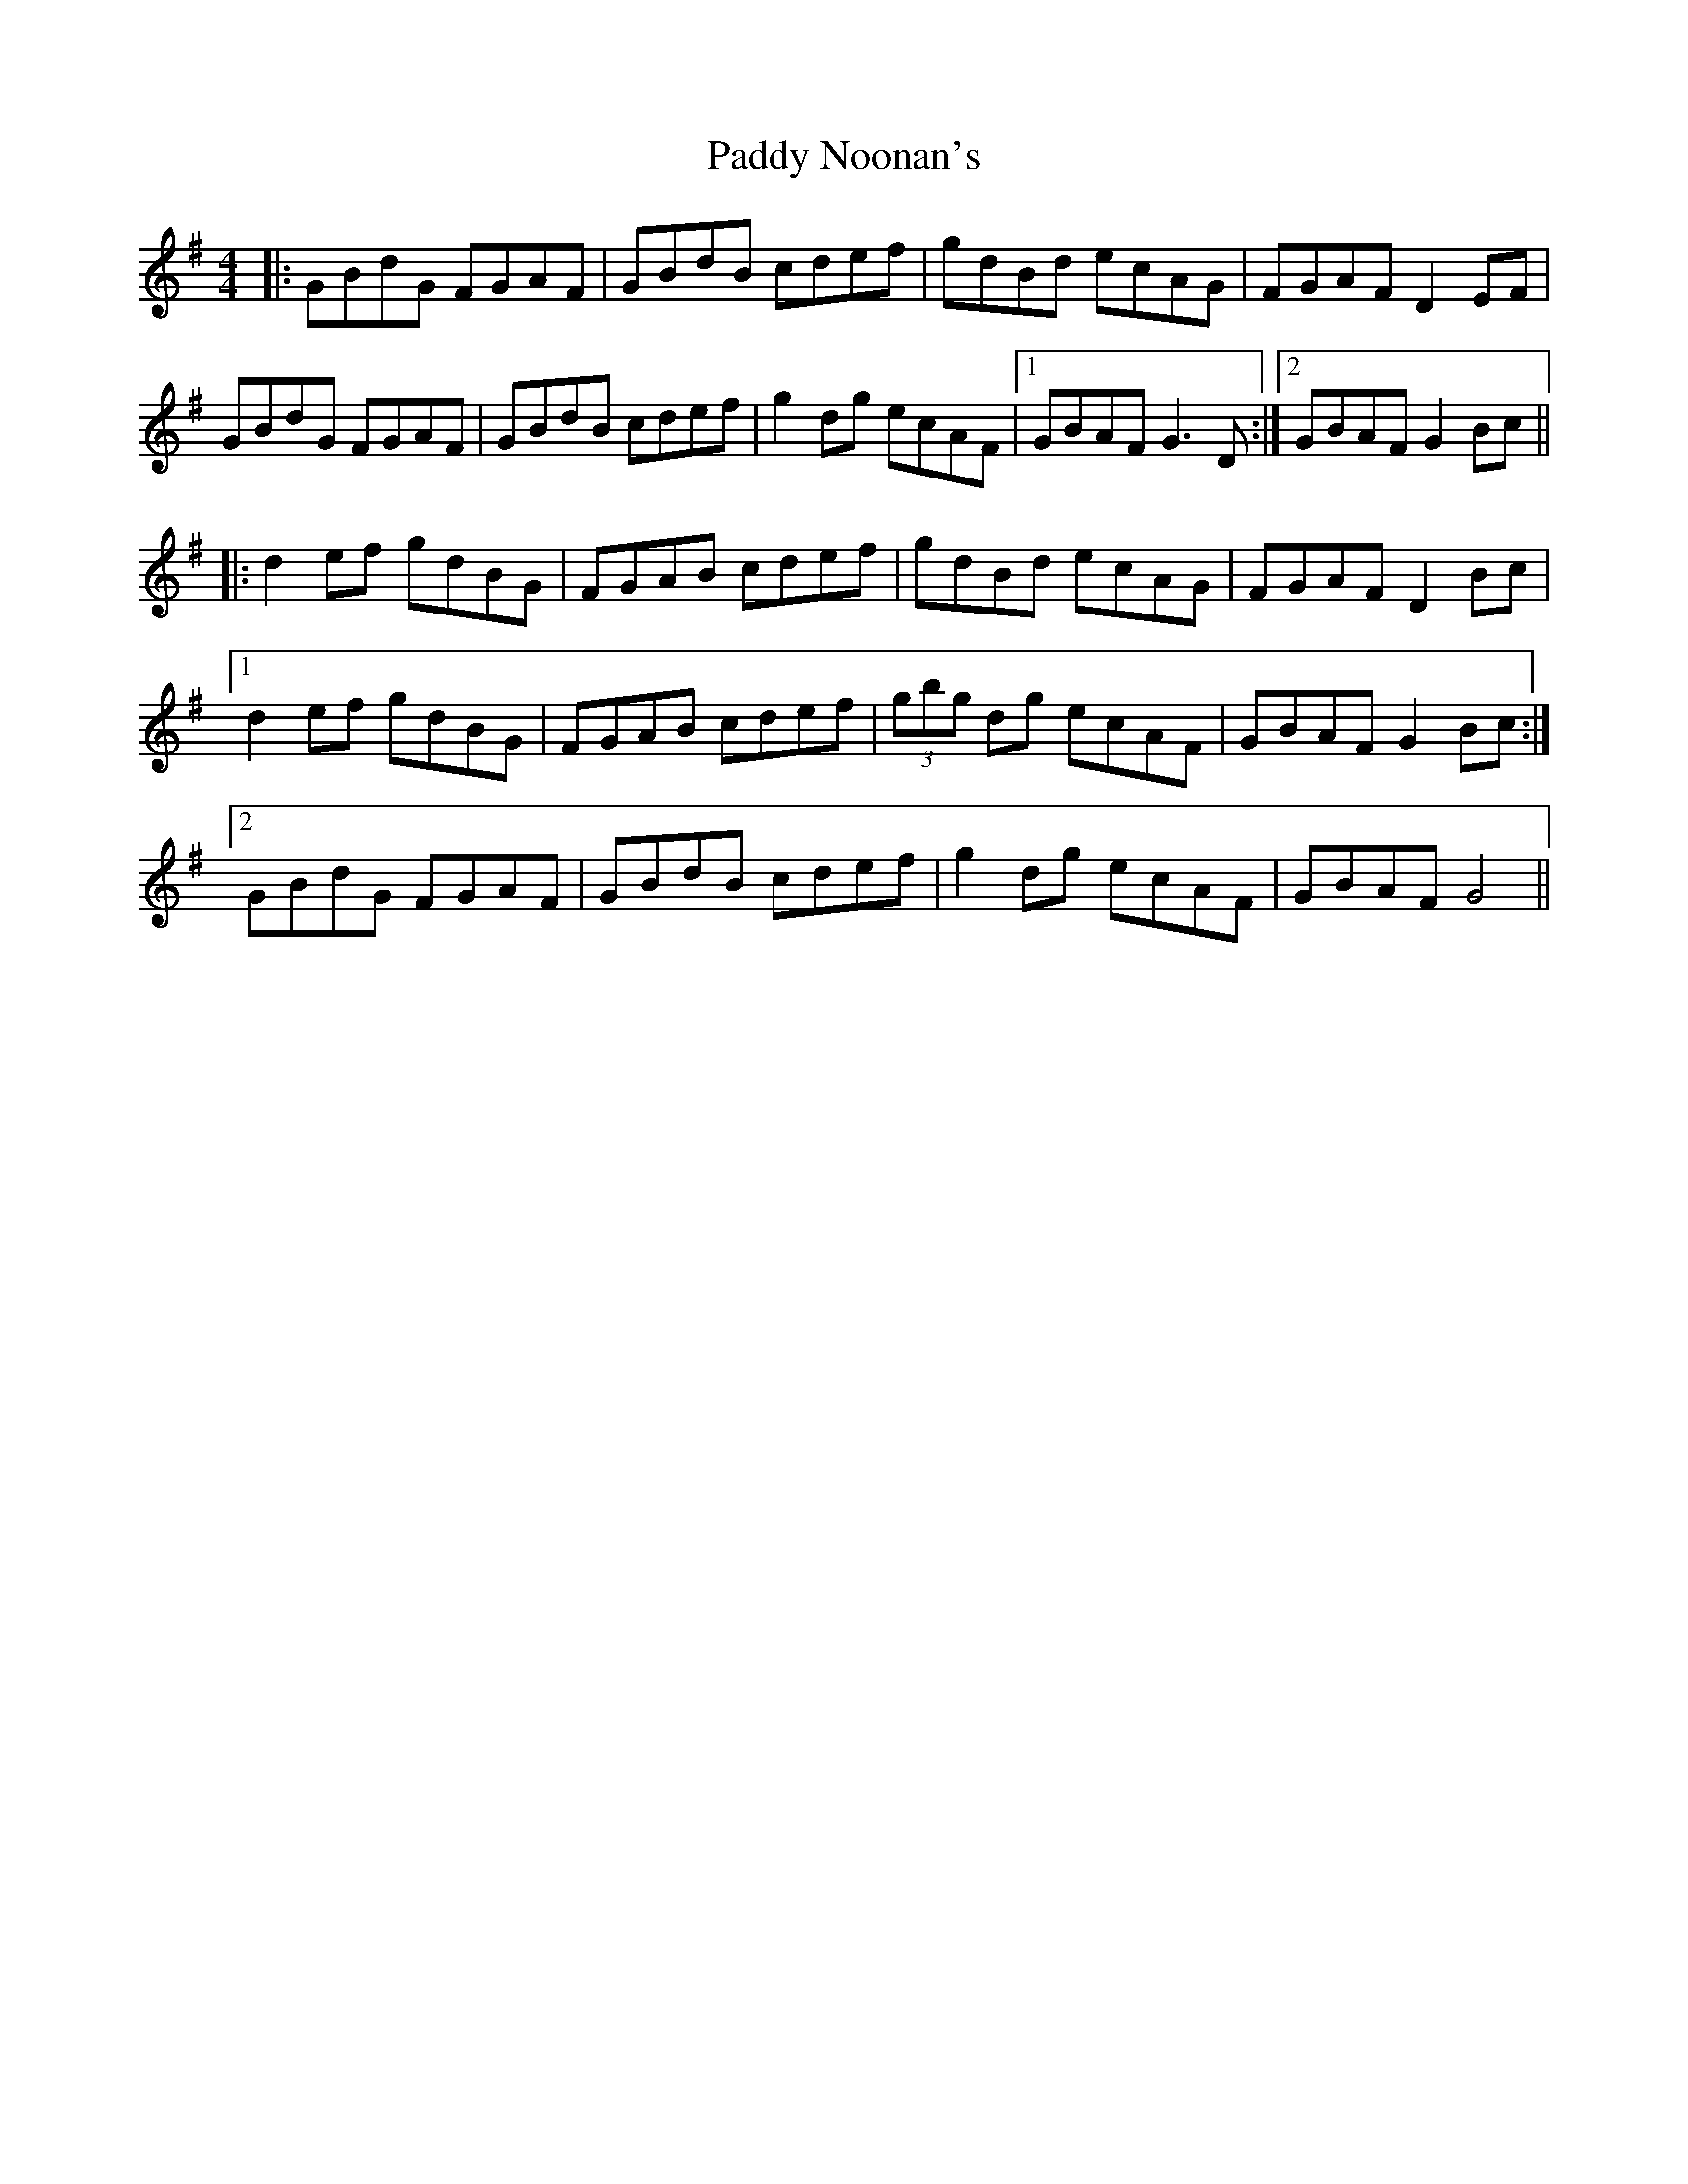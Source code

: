 X: 31351
T: Paddy Noonan's
R: hornpipe
M: 4/4
K: Gmajor
|:GBdG FGAF|GBdB cdef|gdBd ecAG|FGAF D2 EF|
GBdG FGAF|GBdB cdef|g2 dg ecAF|1 GBAF G3 D:|2 GBAF G2 Bc||
|:d2 ef gdBG|FGAB cdef|gdBd ecAG|FGAF D2 Bc|
[1 d2 ef gdBG|FGAB cdef|(3gbg dg ecAF|GBAF G2 Bc:|
[2GBdG FGAF|GBdB cdef|g2 dg ecAF|GBAF G4||

